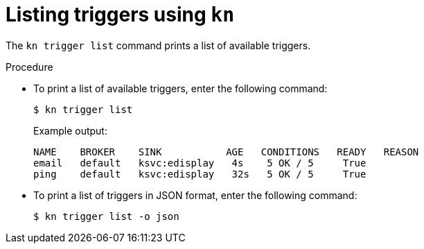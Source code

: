 // Module included in the following assemblies:
//
// * serverless/event_workflows/serverless-kn-trigger.adoc

[id="kn-trigger-list_{context}"]
= Listing triggers using `kn`

The `kn trigger list` command prints a list of available triggers.

.Procedure

* To print a list of available triggers, enter the following command:
+

[source,terminal]
----
$ kn trigger list
----

+

.Example output:
[source,terminal]
----
NAME    BROKER    SINK           AGE   CONDITIONS   READY   REASON
email   default   ksvc:edisplay   4s    5 OK / 5     True
ping    default   ksvc:edisplay   32s   5 OK / 5     True
----

* To print a list of triggers in JSON format, enter the following command:
+
----
$ kn trigger list -o json
----

//example output?
